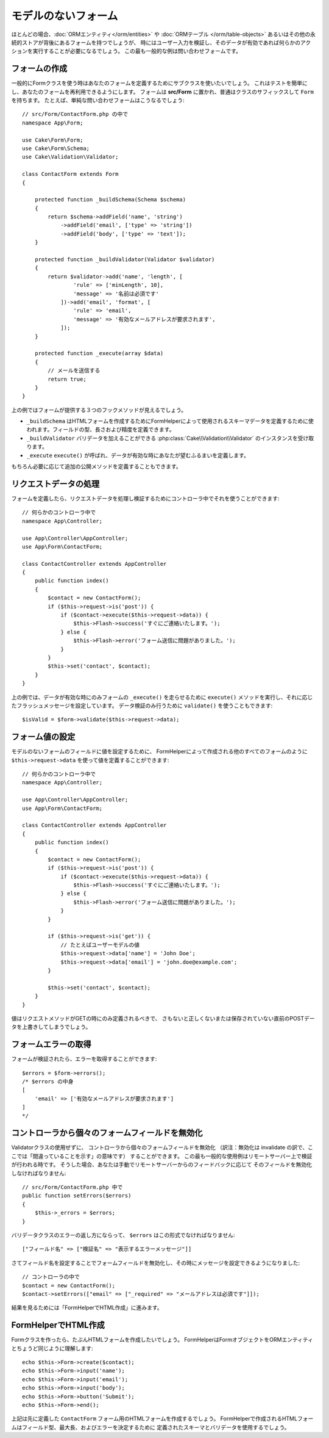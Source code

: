 モデルのないフォーム
####################

.. php:namespace:: Cake\Form

.. php:class:: Form

ほとんどの場合、:doc:`ORMエンティティ</orm/entities>` や :doc:`ORMテーブル </orm/table-objects>`
あるいはその他の永続的ストアが背後にあるフォームを持つでしょうが、
時にはユーザー入力を検証し、そのデータが有効であれば何らかのアクションを実行することが必要になるでしょう。
この最も一般的な例は問い合わせフォームです。

フォームの作成
==============

一般的にFormクラスを使う時はあなたのフォームを定義するためにサブクラスを使いたいでしょう。
これはテストを簡単にし、あなたのフォームを再利用できるようにします。
フォームは **src/Form** に置かれ、普通はクラスのサフィックスして ``Form`` を持ちます。
たとえば、単純な問い合わせフォームはこうなるでしょう::

    // src/Form/ContactForm.php の中で
    namespace App\Form;

    use Cake\Form\Form;
    use Cake\Form\Schema;
    use Cake\Validation\Validator;

    class ContactForm extends Form
    {

        protected function _buildSchema(Schema $schema)
        {
            return $schema->addField('name', 'string')
                ->addField('email', ['type' => 'string'])
                ->addField('body', ['type' => 'text']);
        }

        protected function _buildValidator(Validator $validator)
        {
            return $validator->add('name', 'length', [
                    'rule' => ['minLength', 10],
                    'message' => '名前は必須です'
                ])->add('email', 'format', [
                    'rule' => 'email',
                    'message' => '有効なメールアドレスが要求されます',
                ]);
        }

        protected function _execute(array $data)
        {
            // メールを送信する
            return true;
        }
    }

上の例ではフォームが提供する３つのフックメソッドが見えるでしょう。

* ``_buildSchema`` はHTMLフォームを作成するためにFormHelperによって使用されるスキーマデータを定義するために使われます。フィールドの型、長さおよび精度を定義できます。
* ``_buildValidator`` バリデータを加えることができる :php:class:`Cake\\Validation\\Validator` のインスタンスを受け取ります。
* ``_execute`` ``execute()`` が呼ばれ、データが有効な時にあなたが望むふるまいを定義します。

もちろん必要に応じて追加の公開メソッドを定義することもできます。

リクエストデータの処理
======================

フォームを定義したら、リクエストデータを処理し検証するためにコントローラ中でそれを使うことができます::

    // 何らかのコントローラ中で
    namespace App\Controller;

    use App\Controller\AppController;
    use App\Form\ContactForm;

    class ContactController extends AppController
    {
        public function index()
        {
            $contact = new ContactForm();
            if ($this->request->is('post')) {
                if ($contact->execute($this->request->data)) {
                    $this->Flash->success('すぐにご連絡いたします。');
                } else {
                    $this->Flash->error('フォーム送信に問題がありました。');
                }
            }
            $this->set('contact', $contact);
        }
    }

上の例では、データが有効な時にのみフォームの ``_execute()`` を走らせるために ``execute()`` メソッドを実行し、それに応じたフラッシュメッセージを設定しています。
データ検証のみ行うために ``validate()`` を使うこともできます::

    $isValid = $form->validate($this->request->data);
    
フォーム値の設定
================

モデルのないフォームのフィールドに値を設定するために、
FormHelperによって作成される他のすべてのフォームのように
``$this->request->data`` を使って値を定義することができます::

    // 何らかのコントローラ中で
    namespace App\Controller;

    use App\Controller\AppController;
    use App\Form\ContactForm;

    class ContactController extends AppController
    {
        public function index()
        {
            $contact = new ContactForm();
            if ($this->request->is('post')) {
                if ($contact->execute($this->request->data)) {
                    $this->Flash->success('すぐにご連絡いたします。');
                } else {
                    $this->Flash->error('フォーム送信に問題がありました。');
                }
            }
            
            if ($this->request->is('get')) {
                // たとえばユーザーモデルの値
                $this->request->data['name'] = 'John Doe';
                $this->request->data['email'] = 'john.doe@example.com';
            }
            
            $this->set('contact', $contact);
        }
    }
    
値はリクエストメソッドがGETの時にのみ定義されるべきで、
さもないと正しくないまたは保存されていない直前のPOSTデータを上書きしてしまうでしょう。

フォームエラーの取得
====================

フォームが検証されたら、エラーを取得することができます::

    $errors = $form->errors();
    /* $errors の中身
    [
        'email' => ['有効なメールアドレスが要求されます']
    ]
    */

コントローラから個々のフォームフィールドを無効化
============================================

Validatorクラスの使用ぜずに、
コントローラから個々のフォームフィールドを無効化
（訳注：無効化は invalidate の訳で、ここでは「間違っていることを示す」の意味です）
することができます。
この最も一般的な使用例はリモートサーバー上で検証が行われる時です。
そうした場合、あなたは手動でリモートサーバーからのフィードバックに応じて
そのフィールドを無効化しなければなりません::

    // src/Form/ContactForm.php 中で
    public function setErrors($errors)
    {
        $this->_errors = $errors;
    }

バリデータクラスのエラーの返し方にならって、 ``$errors`` はこの形式でなければなりません::

    ["フィールド名" => ["検証名" => "表示するエラーメッセージ"]]

さてフィールド名を設定することでフォームフィールドを無効化し、その時にメッセージを設定できるようになりました::

    // コントローラの中で
    $contact = new ContactForm();
    $contact->setErrors(["email" => ["_required" => "メールアドレスは必須です"]]);

結果を見るためには「FormHelperでHTML作成」に進みます。

FormHelperでHTML作成
====================

Formクラスを作ったら、たぶんHTMLフォームを作成したいでしょう。
FormHelperはFormオブジェクトをORMエンティティとちょうど同じように理解します::

    echo $this->Form->create($contact);
    echo $this->Form->input('name');
    echo $this->Form->input('email');
    echo $this->Form->input('body');
    echo $this->Form->button('Submit');
    echo $this->Form->end();

上記は先に定義した ``ContactForm`` フォーム用のHTMLフォームを作成するでしょう。
FormHelperで作成されるHTMLフォームはフィールド型、最大長、およびエラーを決定するために
定義されたスキーマとバリデータを使用するでしょう。
